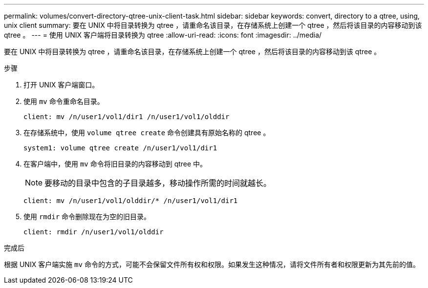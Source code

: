 ---
permalink: volumes/convert-directory-qtree-unix-client-task.html 
sidebar: sidebar 
keywords: convert, directory to a qtree, using, unix client 
summary: 要在 UNIX 中将目录转换为 qtree ，请重命名该目录，在存储系统上创建一个 qtree ，然后将该目录的内容移动到该 qtree 。 
---
= 使用 UNIX 客户端将目录转换为 qtree
:allow-uri-read: 
:icons: font
:imagesdir: ../media/


[role="lead"]
要在 UNIX 中将目录转换为 qtree ，请重命名该目录，在存储系统上创建一个 qtree ，然后将该目录的内容移动到该 qtree 。

.步骤
. 打开 UNIX 客户端窗口。
. 使用 `mv` 命令重命名目录。
+
[listing]
----
client: mv /n/user1/vol1/dir1 /n/user1/vol1/olddir
----
. 在存储系统中，使用 `volume qtree create` 命令创建具有原始名称的 qtree 。
+
[listing]
----
system1: volume qtree create /n/user1/vol1/dir1
----
. 在客户端中，使用 `mv` 命令将旧目录的内容移动到 qtree 中。
+
[NOTE]
====
要移动的目录中包含的子目录越多，移动操作所需的时间就越长。

====
+
[listing]
----
client: mv /n/user1/vol1/olddir/* /n/user1/vol1/dir1
----
. 使用 `rmdir` 命令删除现在为空的旧目录。
+
[listing]
----
client: rmdir /n/user1/vol1/olddir
----


.完成后
根据 UNIX 客户端实施 `mv` 命令的方式，可能不会保留文件所有权和权限。如果发生这种情况，请将文件所有者和权限更新为其先前的值。
